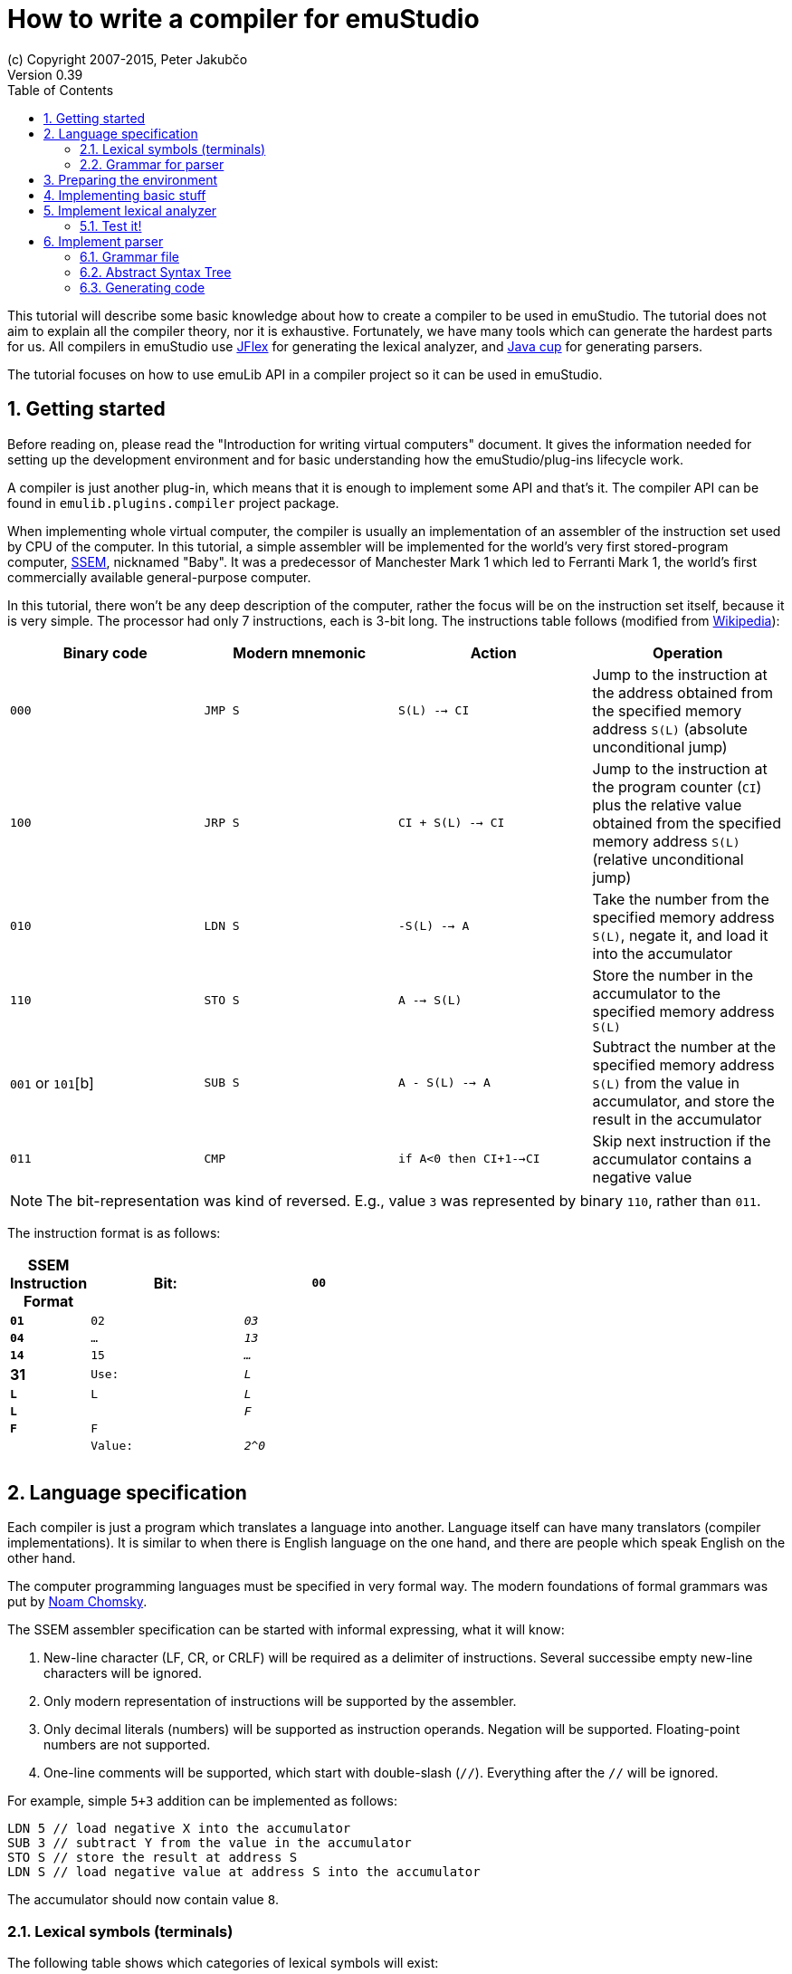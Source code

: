 = How to write a compiler for emuStudio
(c) Copyright 2007-2015, Peter Jakubčo
Version 0.39
:toc:
:numbered:

This tutorial will describe some basic knowledge about how to create a compiler to be used in emuStudio. The tutorial
does not aim to explain all the compiler theory, nor it is exhaustive. Fortunately, we have many tools which can
generate the hardest parts for us. All compilers in emuStudio use http://jflex.de/[JFlex] for generating the lexical
analyzer, and http://www2.cs.tum.edu/projects/cup/[Java cup] for generating parsers.

The tutorial focuses on how to use emuLib API in a compiler project so it can be used in emuStudio.

== Getting started

Before reading on, please read the "Introduction for writing virtual computers" document. It gives the information
needed for setting up the development environment and for basic understanding how the emuStudio/plug-ins lifecycle
work.

A compiler is just another plug-in, which means that it is enough to implement some API and that's it. The compiler
API can be found in `emulib.plugins.compiler` project package.

When implementing whole virtual computer, the compiler is usually an implementation of an assembler of the instruction
set used by CPU of the computer. In this tutorial, a simple assembler will be implemented for the world's very first
stored-program computer, https://en.wikipedia.org/wiki/Manchester_Small-Scale_Experimental_Machine[SSEM], nicknamed
"Baby". It was a predecessor of Manchester Mark 1 which led to Ferranti Mark 1, the world's first commercially available
general-purpose computer.

In this tutorial, there won't be any deep description of the computer, rather the focus will be on the instruction set
itself, because it is very simple. The processor had only 7 instructions, each is 3-bit long. The instructions table
follows (modified from https://en.wikipedia.org/wiki/Manchester_Small-Scale_Experimental_Machine#Programming[Wikipedia]):

|===
|Binary code |Modern mnemonic |Action |Operation

|`000`
|`JMP S`
|`S(L) --> CI`
|Jump to the instruction at the address obtained from the specified memory address `S(L)` (absolute unconditional jump)

|`100`
|`JRP S`
|`CI + S(L) --> CI`
|Jump to the instruction at the program counter (`CI`) plus the relative value obtained from the specified memory
 address `S(L)` (relative unconditional jump)

|`010`
|`LDN S`
|`-S(L) --> A`
|Take the number from the specified memory address `S(L)`, negate it, and load it into the accumulator

|`110`
|`STO S`
|`A --> S(L)`
|Store the number in the accumulator to the specified memory address `S(L)`

|`001` or `101`[b]
|`SUB S`
|`A - S(L) --> A`
|Subtract the number at the specified memory address `S(L)` from the value in accumulator, and store the result
 in the accumulator

|`011`
|`CMP`
|`if A<0 then CI+1-->CI`
|Skip next instruction if the accumulator contains a negative value

|`111`
|`STP`
|Stop

|===


NOTE: The bit-representation was kind of reversed. E.g., value `3` was represented by binary `110`, rather than `011`.

The instruction format is as follows:

[width="50%",cols=">s,^2m,^2e",frame="topbot",options="header,footer"]
|===================================================================================
| SSEM Instruction Format
| Bit: | `00` | `01` | `02` | `03` | `04` | `...` | `13` | `14` | `15` | `...` | 31
| Use: | `L`  | `L`  | `L`  | `L`  | `L`  |       | `F`  | `F`  | `F`  |       |
| Value:|`2^0` |     |      |      |      |       |      |      |      |       | `2^31`
|===================================================================================


== Language specification

Each compiler is just a program which translates a language into another. Language itself can have many translators
(compiler implementations). It is similar to when there is English language on the one hand, and there are people which
speak English on the other hand.

The computer programming languages must be specified in very formal way. The modern foundations of formal grammars
was put by https://en.wikipedia.org/wiki/Syntactic_Structures[Noam Chomsky].

The SSEM assembler specification can be started with informal expressing, what it will know:

1. New-line character (LF, CR, or CRLF) will be required as a delimiter of instructions. Several successibe empty new-line
   characters will be ignored.
2. Only modern representation of instructions will be supported by the assembler.
3. Only decimal literals (numbers) will be supported as instruction operands. Negation will be supported. Floating-point
   numbers are not supported.
4. One-line comments will be supported, which start with double-slash (`//`). Everything after the `//` will be ignored.

For example, simple `5+3` addition can be implemented as follows:

    LDN 5 // load negative X into the accumulator
    SUB 3 // subtract Y from the value in the accumulator
    STO S // store the result at address S
    LDN S // load negative value at address S into the accumulator

The accumulator should now contain value `8`.

=== Lexical symbols (terminals)

The following table shows which categories of lexical symbols will exist:

[horizontal]
Reserved words:: `JMP`, `JRP`, `LDN`, `STO`, `SUB`, `CMP`, `STP`
Literals::
 - `number = (\-)?[0-9]+`, range: `<-128, +127)` for signed, or `<0, 255>` for unsigned
Comment::
 - `comment = //[^\r\n]*`
Separator::
 - `eol = \r|\n|\r\n`
 - `space = [\ \t]*` (will be ignored)

NOTE: Literals, comments and separator are described using regular expressions used in http://jflex.de/[JFlex], which
      is recommended for generating lexical analyzer.

These categories correspond to which compiler API supports. For all possible categories see class
https://github.com/vbmacher/emuLib/blob/branch-9_0/src/main/java/emulib/plugins/compiler/Token.java[Token.java].

[[GRAMMAR]]
=== Grammar for parser

The grammar presented here will be a deterministic context-free grammar, specifically LALR for bottom-up
parsing. It is because http://www2.cs.tum.edu/projects/cup/[Java cup] is used as parser generator, which produces only
LALR parsers. It has some implications to grammar design, when compared with LL grammars. The easiest way how to design
a grammar is to put recursive non-terminals close to beginning, and terminals close to the end of a grammar rule.

The complete grammar of presented SSEM assembler looks as follows:

[source,bison]
----
    Program     : Statement Program | &Epsilon;
    Statement   : Instruction Comment eol | eol

    Instruction : JMP number | JRP number | LDN number | STO number | SUB number | CMP | STP
    Comment     : comment | &Epsilon;
----

== Preparing the environment

In order to start developing the compiler, create new Java project. Here, Maven will be used for dependencies management.
The plug-in will be implemented as another standard emuStudio plug-in, so it will inherit Maven plug-in dependencies
from the main POM file.

The project should be located at `emuStudio/plugins/compilers/as-ssem`, and should contain the following structure:

    src/
      main/
        java/
        resources/
    test/
      java/
    pom.xml

NOTE: Note the naming of the plug-in. It follows the naming convention as described in the
      "Introduction for writing virtual computers" guide.

The POM file of the project might look as follows:

[source]
----
<?xml version="1.0" encoding="UTF-8"?>
<project xmlns="http://maven.apache.org/POM/4.0.0"
         xmlns:xsi="http://www.w3.org/2001/XMLSchema-instance"
         xsi:schemaLocation="http://maven.apache.org/POM/4.0.0 http://maven.apache.org/xsd/maven-4.0.0.xsd">
  <parent>
    <artifactId>emustudio-parent</artifactId>
    <groupId>net.sf.emustudio</groupId>
    <version>0.39-SNAPSHOT</version>
    <relativePath>../../../pom.xml</relativePath>
  </parent>
  <modelVersion>4.0.0</modelVersion>

  <artifactId>as-ssem</artifactId>

  <name>SSEM assembler</name>
  <description>Assembler of SSEM processor language</description>

  <build>
    <finalName>as-ssem</finalName>
    <plugins>
      <plugin>
        <groupId>org.apache.maven.plugins</groupId>
        <artifactId>maven-compiler-plugin</artifactId>
      </plugin>
      <plugin>
        <groupId>org.apache.maven.plugins</groupId>
        <artifactId>maven-jar-plugin</artifactId>
        <configuration>
          <archive>
            <manifest>
              <addClasspath>false</addClasspath>
              <mainClass>net.sf.emustudio.ssem.assembler.CompilerImpl</mainClass>
              <addDefaultImplementationEntries>true</addDefaultImplementationEntries>
              <addDefaultSpecificationEntries>true</addDefaultSpecificationEntries>
            </manifest>
            <manifestEntries>
              <Class-Path>lib/java-cup-runtime-11b.jar</Class-Path>
            </manifestEntries>
          </archive>
        </configuration>
      </plugin>
      <plugin>
        <groupId>org.apache.maven.plugins</groupId>
        <artifactId>maven-dependency-plugin</artifactId>
      </plugin>
      <plugin>
        <groupId>de.jflex</groupId>
        <artifactId>jflex-maven-plugin</artifactId>
        <executions>
          <execution>
            <goals>
              <goal>generate</goal>
            </goals>
          </execution>
        </executions>
      </plugin>
      <plugin>
        <groupId>com.github.vbmacher</groupId>
        <artifactId>cup-maven-plugin</artifactId>
        <executions>
          <execution>
            <goals>
              <goal>generate</goal>
            </goals>
          </execution>
        </executions>
        <configuration>
          <className>ParserImpl</className>
          <symbolsName>Symbols</symbolsName>
        </configuration>
      </plugin>
    </plugins>
  </build>

  <dependencies>
    <dependency>
      <groupId>org.slf4j</groupId>
      <artifactId>slf4j-api</artifactId>
    </dependency>
    <dependency>
      <groupId>junit</groupId>
      <artifactId>junit</artifactId>
    </dependency>
    <dependency>
      <groupId>net.sf.emustudio</groupId>
      <artifactId>emuLib</artifactId>
    </dependency>
    <dependency>
      <groupId>com.github.vbmacher</groupId>
      <artifactId>java-cup-runtime</artifactId>
    </dependency>
  </dependencies>
</project>
----

And let's start with the first Java class, the main plug-in class. Let's put it to package
`net.sf.emustudio.ssem.assembler`, and call it `CompilerImpl`.

== Implementing basic stuff

Go to the `CompilerImpl` class source. Extend the class from `emulib.plugins.compiler.AbstractCompiler` class.
The class extends from `Compiler` interface and implements the most common methods, usable by all compilers.

It is also necessary to annotate the class with `emulib.annotations.PluginType` annotation, and pass the
one argument of the constructor to the super class. The code snippet looks as follows:

[source,java]
----
@PluginType(
        type = PLUGIN_TYPE.COMPILER,
        title = "SSEM Assembler",
        copyright = "\u00A9 Copyright 2016, YourName",
        description = "Assembler of SSEM processor language"
)
public class CompilerImpl extends AbstractCompiler {

    public CompilerImpl(Long pluginID) {
        super(pluginID);
    }

    // ... other methods ...
}
----

== Implement lexical analyzer

Now the time become to write the lexical analyzer. As it was mentioned before, http://jflex.de/[JFlex] will be
used for generating the Java code from `jflex` specification file. See the link of the JFlex for more information.

The usual place to put the specfile is at `src/main/jflex`. The file will be named `ssem.jflex` The file will be
automatically parsed, and the lexer generated using
http://jflex.sourceforge.net/maven-jflex-plugin/generate-mojo.html[JFlex Maven plugin] (see the POM file above).

Before the implementation of the specfile, we need to implement `TokenImpl` class. This class holds the basic
information about the parsed token, and it extends `java_cup.runtime.Symbol` class, and implements
`emulib.plugins.compiler.Token` and `Symbols` interface. We will talk about `Symbols` in parser section.

The content of the `net.sf.emustudio.ssem.assembler.TokenImpl` class is:

[source,java]
----
package net.sf.emustudio.ssem.assembler;

import emulib.plugins.compiler.Token;
import java_cup.runtime.Symbol;

public class TokenImpl extends Symbol implements Token, Symbols {
    private final String text;
    private final int category;
    private final int cchar;

    public TokenImpl(int id, int category, String text, int line, int column, int cchar) {
        super(id, line, column);
        this.text = text;
        this.category = category;
        this.cchar = cchar;
    }

    public TokenImpl(int id, int category, String text, int line, int column, int cchar, Object value) {
        super(id, line, column, value);
        this.text = text;
        this.category = category;
        this.cchar = cchar;
    }

    @Override
    public int getID() {
        return super.sym;
    }

    @Override
    public int getType() {
        return category;
    }

    @Override
    public int getLine() {
        return super.left;
    }

    @Override
    public int getColumn() {
        return super.right;
    }

    @Override
    public int getOffset() {
        return cchar;
    }

    @Override
    public int getLength() {
        return cchar + text.length();
    }

    @Override
    public String getErrorString() {
        return "Unknown token";
    }

    @Override
    public String getText() {
        return text;
    }

    @Override
    public boolean isInitialLexicalState() {
        return true;
    }
}
----

Now, we can define the lexical analyzer in `src/main/jflex/ssem.jflex`:

[source,flex]
----
package net.sf.emustudio.ssem.assembler;

import emulib.plugins.compiler.LexicalAnalyzer;
import emulib.plugins.compiler.Token;
import java.io.IOException;
import java.io.Reader;

%%

/* options */
%class LexerImpl
%cup
%public
%implements LexicalAnalyzer, Symbols
%line
%column
%char
%caseless
%unicode
%type TokenImpl

%{
    @Override
    public Token getSymbol() throws IOException {
        return next_token();
    }

    @Override
    public void reset(Reader in, int yyline, int yychar, int yycolumn) {
        yyreset(in);
        this.yyline = yyline;
        this.yychar = yychar;
        this.yycolumn = yycolumn;
    }

    @Override
    public void reset() {
        this.yyline = 0;
        this.yychar = 0;
        this.yycolumn = 0;
    }

    private TokenImpl token(int type, int category) {
        return new TokenImpl(type, category, yytext(), yyline, yycolumn, yychar);
    }

    private TokenImpl token(int type, int category, Object value) {
        return new TokenImpl(type, category, yytext(), yyline, yycolumn, yychar, value);
    }
%}

%eofval{
    return token(EOF, Token.TEOF);
%eofval}

comment = "//"[^\r\n]*
eol = \r|\n|\r\n
space = [ \t\f]+
number = \-?[0-9]+

%%

/* reserved words */
"jmp" {
    return token(JMP, Token.RESERVED);
}
"jrp" {
    return token(JRP, Token.RESERVED);
}
"ldn" {
    return token(LDN, Token.RESERVED);
}
"sto" {
    return token(STO, Token.RESERVED);
}
"sub" {
    return token(SUB, Token.RESERVED);
}
"cmp" {
    return token(CMP, Token.RESERVED);
}
"stp" {
    return token(STP, Token.RESERVED);
}

/* separators */
{eol} {
    return token(SEPARATOR_EOL, Token.SEPARATOR);
}
{space} { /* ignore white spaces */ }

/* comment */
{comment} {
    return token(TCOMMENT, Token.COMMENT);
}

/* literals */
{number} {
    try {
        int num = Integer.parseInt(yytext(), 10);

        if (num < -128 || num > 255) {
          throw new NumberFormatException("Number must be either signed or unsigned 8 bits!");
        }
        return token(NUMBER, Token.LITERAL, (byte)(num & 0xFF));
    } catch (NumberFormatException e) {
        return token(NUMBER, Token.ERROR, e.getMessage());
    }
}

/* error fallback */
[^] {
    return token(ERROR_UNKNOWN_TOKEN, Token.ERROR);
}
----

Token in emuStudio is very important also for syntax highlighting in the editor. For parsing, each token must have
its unique identification number (token ID), such as `JMP`, `SEPARATOR_EOL`, `NUMBER`, etc. from the above file.
However, for doing syntax highlighting, it wouldn't be that beneficial if the color of a token was based on its
ID, because for example each instruction would have different color. Rather, in emuLib there exist token categories,
which are used when considering token color. Token categories are defined in the class `emulib.plugins.compiler.Token`.

=== Test it!

It is now very required practice to write unit tests, this is especially useful when very concrete specification
is available. Here are some code snippets, which can be implemented right away for testing the lexer:

[source,java]
----
package net.sf.emustudio.ssem.assembler;

import emulib.plugins.compiler.Token;
import org.junit.Test;

import java.io.IOException;
import java.io.StringReader;

import static org.junit.Assert.assertEquals;

public class LexerTest {

    LexerImpl lexer(String tokens) {
        return new LexerImpl(new StringReader(tokens));
    }

    @Test
    public void testNumberUpperBoundary() throws Exception {
        LexerImpl lexer = lexer("255");

        TokenImpl token = lexer.next_token();
        assertEquals(Token.LITERAL, token.getType());
        assertEquals(TokenImpl.NUMBER, token.getID());
    }

    @Test
    public void testNumberLowerBoundary() throws Exception {
        LexerImpl lexer = lexer("-128");

        TokenImpl token = lexer.next_token();
        assertEquals(Token.LITERAL, token.getType());
        assertEquals(TokenImpl.NUMBER, token.getID());
    }

    @Test
    public void testTooBigNumber() throws Exception {
        LexerImpl lexer = lexer("256");

        TokenImpl token = lexer.next_token();
        assertEquals(Token.ERROR, token.getType());
        assertEquals(TokenImpl.NUMBER, token.getID());
    }

    @Test
    public void testTooSmallNumber() throws Exception {
        LexerImpl lexer = lexer("-129");

        TokenImpl token = lexer.next_token();
        assertEquals(Token.ERROR, token.getType());
        assertEquals(TokenImpl.NUMBER, token.getID());
    }

    private void checkInstruction(int id, LexerImpl lexer) throws IOException {
        TokenImpl token = lexer.next_token();
        assertEquals(Token.RESERVED, token.getType());
        assertEquals(id, token.getID());
    }

    private void checkInstructionWithOperand(int id, LexerImpl lexer) throws IOException {
        checkInstruction(id, lexer);

        TokenImpl token = lexer.next_token();
        assertEquals(Token.LITERAL, token.getType());
        assertEquals(TokenImpl.NUMBER, token.getID());
    }

    @Test
    public void testInstructionsWithOperand() throws Exception {
        checkInstructionWithOperand(TokenImpl.JMP, lexer("jmp 125"));
        checkInstructionWithOperand(TokenImpl.JRP, lexer("jrp 125"));
        checkInstructionWithOperand(TokenImpl.LDN, lexer("ldn 125"));
        checkInstructionWithOperand(TokenImpl.STO, lexer("sto 125"));
        checkInstructionWithOperand(TokenImpl.SUB, lexer("sub 125"));
    }

    @Test
    public void testInstructionsWithoutOperand() throws Exception {
        checkInstruction(TokenImpl.CMP, lexer("cmp"));
        checkInstruction(TokenImpl.STP, lexer("stp"));
    }

    @Test
    public void testInstructionInComment() throws Exception {
        LexerImpl lexer = lexer("// cmp tadaa test comment stp jmp 123");
        TokenImpl token = lexer.next_token();

        assertEquals(TokenImpl.TCOMMENT, token.getID());
        assertEquals(Token.COMMENT, token.getType());

        token = lexer.next_token();
        assertEquals(Token.TEOF, token.getType());
        assertEquals(TokenImpl.EOF, token.getID());
    }
}
----

Lexer and parser are very interconnected in this case, because Java Cup defines symbol table, which is used by
`TokenImpl` class. It does not yet exist when we have only lexer, so I guess the best way is to continue with parser
and then make it work together.

== Implement parser

The code won't compile so far. The reason is that there are not defined symbols used in the lexer (e.g. `JMP`,
`SEPARATOR_EOL`, etc.). However, the symbols will be generated when the parser (more formally, syntactic analyzer)
will be implemented. Let's do it.

As was mentioned before, the parser generator will be used, called http://www2.cs.tum.edu/projects/cup/[Java cup].
I have prepared Maven plug-in in order to be usable from Maven. This is called `cup-maven-plugin`, and you can see
the definition in the POM file.

There are more options of how to create the parser. The provided URL of Java cup contains lots of documentation. In
this tutorial, an abstract syntax tree will be implemented and created by the parser. Abstract Syntax Tree (or AST) is
a representation of the parsed program source code in a form plausible for further compilation process. It is different
from Parse Syntax Tree, which represents the tree of grammar derivations for the program.

For example, expression "2+2" can be represented using the following AST:

[graphviz]
---------------------------------------------------------------------
digraph ast {
  one [label="2"];
  two [label="2"];

  "+" -> one;
  "+" -> two;
}
---------------------------------------------------------------------

where each node of that tree, regardless if it is leaf or not, is an class in Java, like this example:

[source,java]
----
interface AST {
  int evaluate();
}

class PlusOperator implements AST {
  private final AST left;
  private final AST right;

  public PlusOperator(AST left, AST right) {
    this.left = left;
    this.right = right;
  }

  @Override
  int evaluate() {
    return left.evaluate() + right.evaluate();
  }
}

class Value implements AST {
  private final int value;

  public Value(int value) {
    this.value = value;
  }

  @Override
  public int evaluate() {
    return value;
  }
}
----

And these classes are assembled by the parser, like this imaginary example:

[source,java]
----
AST program = parser.parse("2+2"); // The parser returns: new PlusOperator(new Value(2), new Value(2))
System.out.println(program.evaluate()); // prints "4"
----

This is the basic idea of how parsing works. Now, it is needed to create:

1. Abstract syntax tree classes for our SSEM assembler program
2. Write parser definition file itself, which will contain the grammar and will build the AST for the program

=== Grammar file

Let's start with the parser definition file (or parser specfile). It will be put to `src/main/cup/parser.cup`.
The content is as follows:

[source]
----
/*
 * Parser (syntactic analyzer for SSEM assembler)
 *
 * Copyright (C) 2016 Peter Jakubčo
 * KISS, YAGNI, DRY
 *
 *  This program is free software; you can redistribute it and/or modify
 *  it under the terms of the GNU General Public License as published by
 *  the Free Software Foundation; either version 2 of the License, or
 *  (at your option) any later version.
 *
 *  This program is distributed in the hope that it will be useful,
 *  but WITHOUT ANY WARRANTY; without even the implied warranty of
 *  MERCHANTABILITY or FITNESS FOR A PARTICULAR PURPOSE.  See the
 *  GNU General Public License for more details.
 *
 *  You should have received a copy of the GNU General Public License along
 *  with this program; if not, write to the Free Software Foundation, Inc.,
 *  51 Franklin Street, Fifth Floor, Boston, MA 02110-1301 USA.
 *
 */
package net.sf.emustudio.ssem.assembler;

import java.util.Objects;

import java_cup.runtime.*;
import java_cup.runtime.ComplexSymbolFactory.ComplexSymbol;
import net.sf.emustudio.ssem.assembler.tree.*;

parser code {:
  private LexerImpl lexer;
  public boolean syntaxErrors;

  public ParserImpl(LexerImpl lex, ComplexSymbolFactory csf) {
    super(lex, csf);
    lexer = Objects.requireNonNull(lex);
  }
:};

terminal JMP, JRP, LDN, STO, SUB, CMP, STP, SEPARATOR_EOL, TCOMMENT, ERROR_UNKNOWN_TOKEN;
terminal Byte NUMBER;

non terminal Program Program;
non terminal Instruction Statement;
non terminal Instruction Instruction;
non terminal Comment;

start with Program;

Program ::= Statement:s Program:p                       {: if (s != null) p.statement(s); RESULT = p;  :}
    | /* empty program */                               {: RESULT = new Program(); :}
    ;

Statement ::= Instruction:i Comment SEPARATOR_EOL       {: RESULT = i; :}
    | SEPARATOR_EOL
    | error:e                                           {: parser.report_error("Syntax error, skip rest",e); :}
    ;

Instruction ::= JMP NUMBER:address                      {: RESULT = Instruction.jmp(address); :}
    | JRP NUMBER:address                                {: RESULT = Instruction.jrp(address); :}
    | LDN NUMBER:address                                {: RESULT = Instruction.ldn(address); :}
    | STO NUMBER:address                                {: RESULT = Instruction.sto(address); :}
    | SUB NUMBER:address                                {: RESULT = Instruction.sub(address); :}
    | CMP                                               {: RESULT = Instruction.cmp(); :}
    | STP                                               {: RESULT = Instruction.stp(); :}
    ;

Comment ::= TCOMMENT
    | /* no comment*/
    ;
----

More-less it is possible to recognize grammar which was defined in section <<GRAMMAR, Grammar for parser>>. The right
side, code snippets wrapped between `{:` and `:}` is Java code which will be executed when particular rule of the
grammar applies. There exist a special variable `RESULT`, which should return some Java object of type which the
non-terminal defines footnote:[For example, `non terminal Instruction Statement;` in the gramamr above defines a
non-terminal `Statement`, which should return an instance of `Instruction` class. The class `Instruction` must be
implemented manually - it is part of AST; there are no special requirements for the implementation.].
I suggest to read Java Cup documentation for more information.

=== Abstract Syntax Tree

Classes which non-terminals use are in fact parts of abstract syntax tree of the compiler, namely only these two:

- `Program`
- `Instruction`

Both classes are part of AST, so they both inherit from AST interface, which define common operations, like generating
code:

[source, java]
----
package net.sf.emustudio.ssem.assembler.tree;

import net.sf.emustudio.ssem.assembler.CodeGenerator;
import net.sf.emustudio.ssem.assembler.CompileException;

import java.io.IOException;

public interface ASTnode {

    void accept(CodeGenerator codeGenerator) throws CompileException, IOException;

}
----

Now the implementation of the classes follows:

[source, java]
.Program.java
----
package net.sf.emustudio.ssem.assembler.tree;

import net.sf.emustudio.ssem.assembler.CodeGenerator;
import net.sf.emustudio.ssem.assembler.CompileException;

import java.io.IOException;
import java.util.ArrayList;
import java.util.List;

public class Program implements ASTnode {
    private final List<Instruction> instructions = new ArrayList<>();

    public void statement(Instruction instruction) {
        instructions.add(instruction);
    }

    @Override
    public void accept(CodeGenerator codeGenerator) throws CompileException, IOException {
        for (Instruction instruction : instructions) {
            instruction.accept(codeGenerator);
        }
    }
}
----

[source,java]
.Instruction.java
----
package net.sf.emustudio.ssem.assembler.tree;

import net.sf.emustudio.ssem.assembler.CodeGenerator;
import net.sf.emustudio.ssem.assembler.CompileException;

import java.io.IOException;
import java.util.Optional;

public class Instruction implements ASTnode {
    private final static byte JMP = 0; // 000
    private final static byte JRP = 4; // 100
    private final static byte LDN = 2; // 010
    private final static byte STO = 6; // 110
    private final static byte SUB = 1; // 001
    private final static byte CMP = 3; // 011
    private final static byte STP = 7; // 111

    private final int opcode;
    private final Optional<Byte> operand;

    private Instruction(int opcode, byte operand) {
        this.operand = Optional.of(operand);
        this.opcode = opcode;
    }

    private Instruction(int opcode) {
        this.operand = Optional.empty();
        this.opcode = opcode;
    }

    public int getOpcode() {
        return opcode;
    }

    public Optional<Byte> getOperand() {
        return operand;
    }

    public static Instruction jmp(byte address) {
        return new Instruction(JMP, address);
    }

    public static Instruction jrp(byte address) {
        return new Instruction(JRP, address);
    }

    public static Instruction ldn(byte address) {
        return new Instruction(LDN, address);
    }

    public static Instruction sto(byte address) {
        return new Instruction(STO, address);
    }

    public static Instruction sub(byte address) {
        return new Instruction(SUB, address);
    }

    public static Instruction cmp() {
        return new Instruction(CMP);
    }

    public static Instruction stp() {
        return new Instruction(STP);
    }

    @Override
    public void accept(CodeGenerator codeGenerator) throws CompileException, IOException {
         codeGenerator.generate(this);
    }
}
----

=== Generating code

As you can see, AST interface defines a method `accept`, which has one argument: some `CodeGenerator`. The name `accept`
comes from https://en.wikipedia.org/wiki/Visitor_pattern[Visitor pattern], because code generation will be implemented
elsewhere, not in AST directly. The code generator will traverse the tree and generate code. This is exactly what the
Visitor pattern is for.

The code generator class will implement code generation for all relevant nodes of the AST. It is better if algorithmic
classes work with IO streams, buffers or channels like with files. This code generator will be implemented in similar
fashion. The code is as follows:

[source,java]
----
package net.sf.emustudio.ssem.assembler;

import net.sf.emustudio.ssem.assembler.tree.Instruction;

import java.io.DataOutputStream;
import java.io.IOException;
import java.io.OutputStream;
import java.util.Objects;

public class CodeGenerator implements AutoCloseable {
    private final DataOutputStream writer;

    public CodeGenerator(OutputStream writer) {
        this.writer= new DataOutputStream(Objects.requireNonNull(writer));
    }

    public void generate(Instruction instruction) throws CompileException, IOException {
        byte address = instruction.getOperand().orElse((byte)0);

        if (address > 32) {
            throw new CompileException("Operand is larger than 32: " + address);
        }

        writer.writeByte((address >> 4) & 1);
        writer.writeByte((address >> 3) & 1);
        writer.writeByte((address >> 2) & 1);
        writer.writeByte((address >> 1) & 1);
        writer.writeByte(address & 1);

        writer.write(new byte[8]);

        int opcode = instruction.getOpcode();
        writer.writeByte((opcode >> 2) & 1);
        writer.writeByte((opcode >> 1) & 1);
        writer.writeByte(opcode & 1);
    }

    @Override
    public void close() throws Exception {
        writer.close();
    }
}
----
